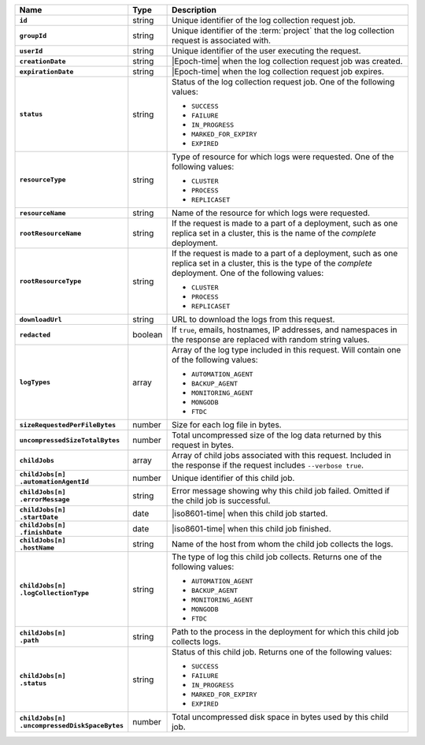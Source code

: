 .. list-table::
   :widths: 10 10 80
   :header-rows: 1
   :stub-columns: 1

   * - Name
     - Type
     - Description

   * - ``id``
     - string
     - Unique identifier of the log collection request job.

   * - ``groupId``
     - string
     - Unique identifier of the :term:`project` that the log
       collection request is associated with.

   * - ``userId``
     - string
     - Unique identifier of the user executing the request.

   * - ``creationDate``
     - string
     - |Epoch-time| when the log collection request job was
       created.

   * - ``expirationDate``
     - string
     - |Epoch-time| when the log collection request job expires.

   * - ``status``
     - string
     - Status of the log collection request job. One of the
       following values:

       - ``SUCCESS``
       - ``FAILURE``
       - ``IN_PROGRESS``
       - ``MARKED_FOR_EXPIRY``
       - ``EXPIRED``

   * - ``resourceType``
     - string
     - Type of resource for which logs were requested. One
       of the following values:

       - ``CLUSTER``
       - ``PROCESS``
       - ``REPLICASET``

   * - ``resourceName``
     - string
     - Name of the resource for which logs were requested.

   * - ``rootResourceName``
     - string
     - If the request is made to a part of a deployment, such as one
       replica set in a cluster, this is the name of the *complete*
       deployment.

   * - ``rootResourceType``
     - string
     - If the request is made to a part of a deployment, such as one
       replica set in a cluster, this is the type of the *complete*
       deployment. One of the following values:

       - ``CLUSTER``
       - ``PROCESS``
       - ``REPLICASET``

   * - ``downloadUrl``
     - string
     - URL to download the logs from this request.

   * - ``redacted``
     - boolean
     - If ``true``, emails, hostnames, IP addresses, and namespaces
       in the response are replaced with random string values.

   * - ``logTypes``
     - array
     - Array of the log type included in this request. Will contain
       one of the following values:

       - ``AUTOMATION_AGENT``
       - ``BACKUP_AGENT``
       - ``MONITORING_AGENT``
       - ``MONGODB``
       - ``FTDC``

   * - ``sizeRequestedPerFileBytes``
     - number
     - Size for each log file in bytes.

   * - ``uncompressedSizeTotalBytes``
     - number
     - Total uncompressed size of the log data returned by this
       request in bytes.

   * - ``childJobs``
     - array
     - Array of child jobs associated with this request. Included
       in the response if the request includes ``--verbose true``.

   * - | ``childJobs[n]``
       | ``.automationAgentId``
     - number
     - Unique identifier of this child job.

   * - | ``childJobs[n]``
       | ``.errorMessage``
     - string
     - Error message showing why this child job failed. Omitted if the 
       child job is successful.

   * - | ``childJobs[n]``
       | ``.startDate``
     - date
     - |iso8601-time| when this child job started.

   * - | ``childJobs[n]``
       | ``.finishDate``
     - date
     - |iso8601-time| when this child job finished.

   * - | ``childJobs[n]``
       | ``.hostName``
     - string
     - Name of the host from whom the child job collects the logs.

   * - | ``childJobs[n]``
       | ``.logCollectionType``
     - string
     - The type of log this child job collects. Returns one of the
       following values:

       - ``AUTOMATION_AGENT``
       - ``BACKUP_AGENT``
       - ``MONITORING_AGENT``
       - ``MONGODB``
       - ``FTDC``

   * - | ``childJobs[n]``
       | ``.path``
     - string
     - Path to the process in the deployment for which this child
       job collects logs.

   * - | ``childJobs[n]``
       | ``.status``
     - string
     - Status of this child job. Returns one of the following
       values:

       - ``SUCCESS``
       - ``FAILURE``
       - ``IN_PROGRESS``
       - ``MARKED_FOR_EXPIRY``
       - ``EXPIRED``

   * - | ``childJobs[n]``
       | ``.uncompressedDiskSpaceBytes``
     - number
     - Total uncompressed disk space in bytes used by this child job.
